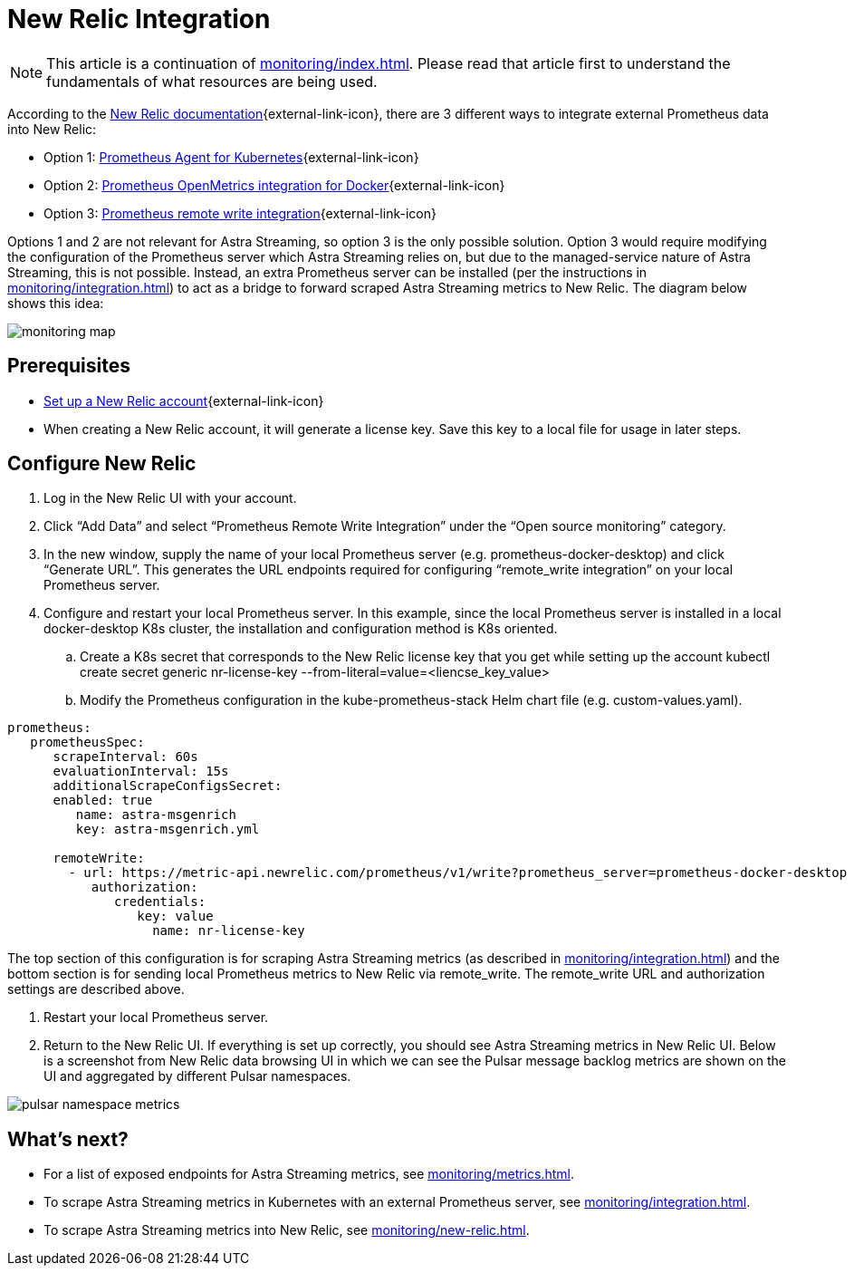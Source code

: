 = New Relic Integration

[NOTE]
====
This article is a continuation of xref:monitoring/index.adoc[]. Please read that article first to understand the fundamentals of what resources are being used.
====

According to the https://docs.newrelic.com/[New Relic documentation^]{external-link-icon}, there are 3 different ways to integrate external Prometheus data into New Relic:

* Option 1: https://docs.newrelic.com/docs/infrastructure/prometheus-integrations/get-started/send-prometheus-metric-data-new-relic/#Agent[Prometheus Agent for Kubernetes^]{external-link-icon}
* Option 2: https://docs.newrelic.com/docs/infrastructure/prometheus-integrations/get-started/send-prometheus-metric-data-new-relic/#OpenMetrics[Prometheus OpenMetrics integration for Docker^]{external-link-icon}
* Option 3: https://docs.newrelic.com/docs/infrastructure/prometheus-integrations/get-started/send-prometheus-metric-data-new-relic/#remote-write[Prometheus remote write integration^]{external-link-icon}

Options 1 and 2 are not relevant for Astra Streaming, so option 3 is the only possible solution.
Option 3 would require modifying the configuration of the Prometheus server which Astra Streaming relies on, but due to the managed-service nature of Astra Streaming, this is not possible. Instead, an extra Prometheus server can be installed (per the instructions in xref:monitoring/integration.adoc[]) to act as a bridge to forward scraped Astra Streaming metrics to New Relic. The diagram below shows this idea:

image::monitoring-map.png[]

== Prerequisites
* https://docs.newrelic.com/[Set up a New Relic account^]{external-link-icon}
* When creating a New Relic account, it will generate a license key. Save this key to a local file for usage in later steps.

== Configure New Relic

. Log in the New Relic UI with your account.
. Click “Add Data” and select “Prometheus Remote Write Integration” under the “Open source monitoring” category.
. In the new window, supply the name of your local Prometheus server (e.g. prometheus-docker-desktop) and click “Generate URL”. This generates the URL endpoints required for configuring “remote_write integration” on your local Prometheus server.
. Configure and restart your local Prometheus server. In this example, since the local Prometheus server is installed in a local docker-desktop K8s cluster, the installation and configuration method is K8s oriented.
.. Create a K8s secret that corresponds to the New Relic license key that you get while setting up the account
kubectl create secret generic nr-license-key --from-literal=value=<liencse_key_value>
.. Modify the Prometheus configuration in the kube-prometheus-stack Helm chart file (e.g. custom-values.yaml).
[source,yaml]
----
prometheus:
   prometheusSpec:
      scrapeInterval: 60s
      evaluationInterval: 15s
      additionalScrapeConfigsSecret:
      enabled: true
         name: astra-msgenrich
         key: astra-msgenrich.yml

      remoteWrite:
        - url: https://metric-api.newrelic.com/prometheus/v1/write?prometheus_server=prometheus-docker-desktop
           authorization:
              credentials:
                 key: value
        	   name: nr-license-key
----
The top section of this configuration is for scraping Astra Streaming metrics (as described in xref:monitoring/integration.adoc[]) and the bottom section is for sending local Prometheus metrics to New Relic via remote_write. The remote_write URL and authorization settings are described above.

. Restart your local Prometheus server.
. Return to the New Relic UI. If everything is set up correctly, you should see Astra Streaming metrics in New Relic UI. Below is a screenshot from New Relic data browsing UI in which we can see the Pulsar message backlog metrics are shown on the UI and aggregated by different Pulsar namespaces.

image::pulsar-namespace-metrics.png[]

== What's next?

* For a list of exposed endpoints for Astra Streaming metrics, see xref:monitoring/metrics.adoc[].
* To scrape Astra Streaming metrics in Kubernetes with an external Prometheus server, see xref:monitoring/integration.adoc[].
* To scrape Astra Streaming metrics into New Relic, see xref:monitoring/new-relic.adoc[].